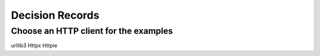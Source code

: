 ====================
Decision Records
====================


Choose an HTTP client for the examples
======================================

urllib3
Httpx
Httpie